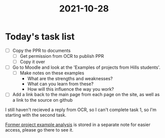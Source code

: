 :PROPERTIES:
:ID:       8d39261e-e994-45ef-a06e-8a72dea32fff
:END:
#+title: 2021-10-28 
* Today's task list
- [ ] Copy the PPR to documents
  - [ ] Get permission from OCR to publish PPR
  - [ ] Copy it over
- [ ] Go to Moodle and look at the 'Examples of projects from Hills students'.
  - [ ] Make notes on these examples
    - What are the strengths and weaknesses?
    - What can you learn from these?
    - How will this influence the way you work?
- [ ] Add a link back to the main page from each page on the site, as well as a link to the source on github

I still haven't recieved a reply from OCR, so I can't complete task 1, so I'm starting with the second task.

[[id:1bb811a3-54ac-43e5-a2d6-6463efa56211][Former project example analysis]] is stored in a separate note for easier access, please go there to see it.
